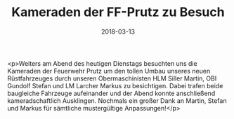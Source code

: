 #+TITLE: Kameraden der FF-Prutz zu Besuch
#+DATE: 2018-03-13
#+FACEBOOK_URL: https://facebook.com/ffwenns/posts/1939446169463832

<p>Weiters am Abend des heutigen Dienstags besuchten uns die Kameraden der Feuerwehr Prutz um den tollen Umbau unseres neuen Rüstfahrzeuges durch unseren Obermaschinisten HLM Siller Martin, OBI Gundolf Stefan und LM Larcher Markus zu besichtigen. Dabei trafen beide baugleiche Fahrzeuge aufeinander und der Abend konnte anschließend kameradschaftlich Ausklingen.
Nochmals ein großer Dank an Martin, Stefan und Markus für sämtliche mustergültige Anpassungen!</p>
